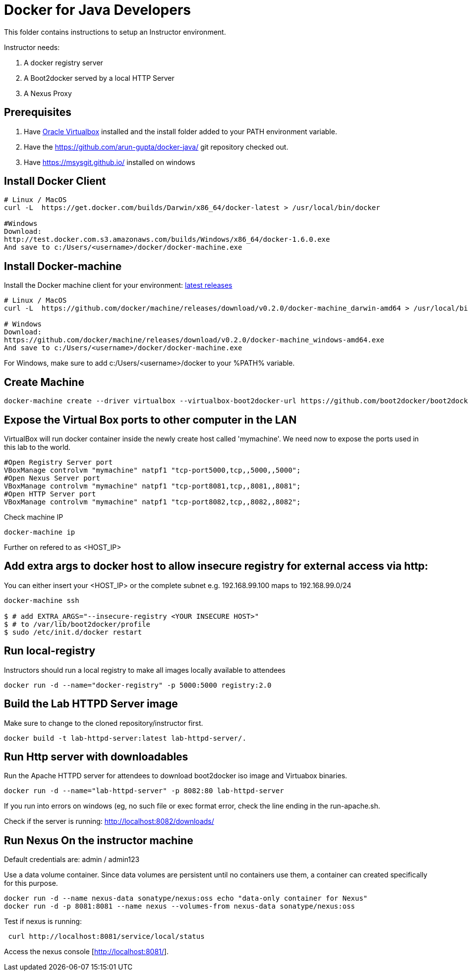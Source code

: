 # Docker for Java Developers

This folder contains instructions to setup an Instructor environment.

Instructor needs:

. A docker registry server
. A Boot2docker served by a local HTTP Server
. A Nexus Proxy

## Prerequisites

. Have https://www.virtualbox.org/[Oracle Virtualbox] installed and the install folder added to your PATH environment variable.
. Have the https://github.com/arun-gupta/docker-java/ git repository checked out.
. Have https://msysgit.github.io/ installed on windows

## Install Docker Client

[source, text]
----
# Linux / MacOS
curl -L  https://get.docker.com/builds/Darwin/x86_64/docker-latest > /usr/local/bin/docker

#Windows 
Download: 
http://test.docker.com.s3.amazonaws.com/builds/Windows/x86_64/docker-1.6.0.exe 
And save to c:/Users/<username>/docker/docker-machine.exe
----

## Install Docker-machine

Install the Docker machine client for your environment: https://github.com/docker/machine/releases/[latest releases]

[source, text]
----
# Linux / MacOS
curl -L  https://github.com/docker/machine/releases/download/v0.2.0/docker-machine_darwin-amd64 > /usr/local/bin/docker-machine

# Windows
Download:
https://github.com/docker/machine/releases/download/v0.2.0/docker-machine_windows-amd64.exe
And save to c:/Users/<username>/docker/docker-machine.exe
----

For Windows, make sure to add c:/Users/<username>/docker to your %PATH% variable.

## Create Machine

[source, text]
----
docker-machine create --driver virtualbox --virtualbox-boot2docker-url https://github.com/boot2docker/boot2docker/releases/download/v1.5.0/boot2docker.iso mymachine
----

## Expose the Virtual Box ports to other computer in the LAN

VirtualBox will run docker container inside the newly create host called 'mymachine'. We need now to expose the ports used in this lab to the world.

[source, text]
----
#Open Registry Server port
VBoxManage controlvm "mymachine" natpf1 "tcp-port5000,tcp,,5000,,5000";
#Open Nexus Server port
VBoxManage controlvm "mymachine" natpf1 "tcp-port8081,tcp,,8081,,8081";
#Open HTTP Server port
VBoxManage controlvm "mymachine" natpf1 "tcp-port8082,tcp,,8082,,8082";
----


Check machine IP
[source, text]
----
docker-machine ip
----

Further on refered to as <HOST_IP>

## Add extra args to docker host to allow insecure registry for external access via http:
You can either insert your <HOST_IP> or the complete subnet e.g. 192.168.99.100 maps to 192.168.99.0/24

[source, text]
----
docker-machine ssh

$ # add EXTRA_ARGS="--insecure-registry <YOUR INSECURE HOST>" 
$ # to /var/lib/boot2docker/profile
$ sudo /etc/init.d/docker restart
----


## Run local-registry

Instructors should run a local registry to make all images locally available to attendees

[source, text]
----
docker run -d --name="docker-registry" -p 5000:5000 registry:2.0
----


## Build the Lab HTTPD Server image

Make sure to change to the cloned repository/instructor first.

[source, text]
----
docker build -t lab-httpd-server:latest lab-httpd-server/.
----

## Run Http server with downloadables

Run the Apache HTTPD server for attendees to download boot2docker iso image and Virtuabox binaries.

[source, text]
----
docker run -d --name="lab-httpd-server" -p 8082:80 lab-httpd-server
----

If you run into errors on windows (eg, no such file or exec format error, check the line ending in the run-apache.sh.

Check if the server is running: http://localhost:8082/downloads/

## Run Nexus On the instructor machine

Default credentials are: admin / admin123

Use a data volume container. Since data volumes are persistent until no containers use them, a container can created specifically for this purpose. 

[source, text]
----
docker run -d --name nexus-data sonatype/nexus:oss echo "data-only container for Nexus"
docker run -d -p 8081:8081 --name nexus --volumes-from nexus-data sonatype/nexus:oss

----

Test if nexus is running:

[source, text]
----
 curl http://localhost:8081/service/local/status
----

Access the nexus console [http://localhost:8081/].